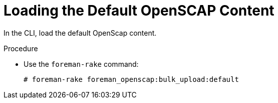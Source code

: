 [id='loading-the-default-openscap-content']
= Loading the Default OpenSCAP Content

In the CLI, load the default OpenScap content.

.Procedure
* Use the `foreman-rake` command:
+
[options="nowrap", subs="+quotes,verbatim,attributes"]
----
# foreman-rake foreman_openscap:bulk_upload:default
----
